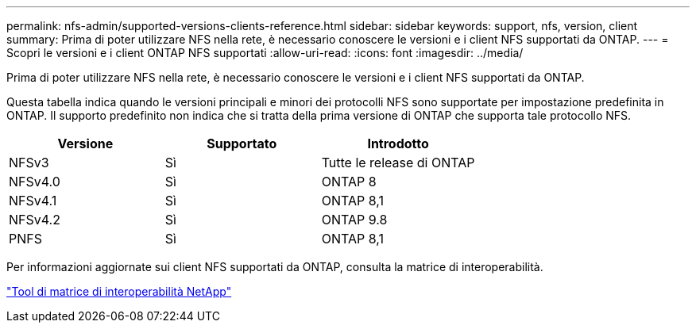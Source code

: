 ---
permalink: nfs-admin/supported-versions-clients-reference.html 
sidebar: sidebar 
keywords: support, nfs, version, client 
summary: Prima di poter utilizzare NFS nella rete, è necessario conoscere le versioni e i client NFS supportati da ONTAP. 
---
= Scopri le versioni e i client ONTAP NFS supportati
:allow-uri-read: 
:icons: font
:imagesdir: ../media/


[role="lead"]
Prima di poter utilizzare NFS nella rete, è necessario conoscere le versioni e i client NFS supportati da ONTAP.

Questa tabella indica quando le versioni principali e minori dei protocolli NFS sono supportate per impostazione predefinita in ONTAP. Il supporto predefinito non indica che si tratta della prima versione di ONTAP che supporta tale protocollo NFS.

[cols="3*"]
|===
| Versione | Supportato | Introdotto 


 a| 
NFSv3
 a| 
Sì
 a| 
Tutte le release di ONTAP



 a| 
NFSv4.0
 a| 
Sì
 a| 
ONTAP 8



 a| 
NFSv4.1
 a| 
Sì
 a| 
ONTAP 8,1



 a| 
NFSv4.2
 a| 
Sì
 a| 
ONTAP 9.8



 a| 
PNFS
 a| 
Sì
 a| 
ONTAP 8,1

|===
Per informazioni aggiornate sui client NFS supportati da ONTAP, consulta la matrice di interoperabilità.

https://mysupport.netapp.com/matrix["Tool di matrice di interoperabilità NetApp"^]
